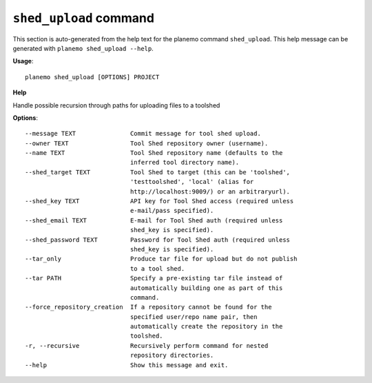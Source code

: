 
``shed_upload`` command
======================================

This section is auto-generated from the help text for the planemo command
``shed_upload``. This help message can be generated with ``planemo shed_upload
--help``.

**Usage**::

    planemo shed_upload [OPTIONS] PROJECT

**Help**

Handle possible recursion through paths for uploading files to a toolshed

**Options**::


      --message TEXT               Commit message for tool shed upload.
      --owner TEXT                 Tool Shed repository owner (username).
      --name TEXT                  Tool Shed repository name (defaults to the
                                   inferred tool directory name).
      --shed_target TEXT           Tool Shed to target (this can be 'toolshed',
                                   'testtoolshed', 'local' (alias for
                                   http://localhost:9009/) or an arbitraryurl).
      --shed_key TEXT              API key for Tool Shed access (required unless
                                   e-mail/pass specified).
      --shed_email TEXT            E-mail for Tool Shed auth (required unless
                                   shed_key is specified).
      --shed_password TEXT         Password for Tool Shed auth (required unless
                                   shed_key is specified).
      --tar_only                   Produce tar file for upload but do not publish
                                   to a tool shed.
      --tar PATH                   Specify a pre-existing tar file instead of
                                   automatically building one as part of this
                                   command.
      --force_repository_creation  If a repository cannot be found for the
                                   specified user/repo name pair, then
                                   automatically create the repository in the
                                   toolshed.
      -r, --recursive              Recursively perform command for nested
                                   repository directories.
      --help                       Show this message and exit.
    
